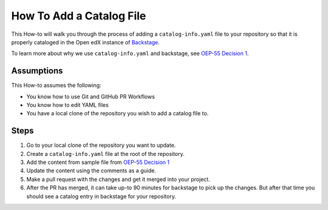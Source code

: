 How To Add a Catalog File
#########################


This How-to will walk you through the process of adding a ``catalog-info.yaml``
file to your repository so that it is properly cataloged in the Open edX instance
of `Backstage`_.

To learn more about why we use ``catalog-info.yaml`` and backstage, see `OEP-55
Decision 1`_.

.. _OEP-55 Decision 1: https://open-edx-proposals.readthedocs.io/en/latest/processes/oep-0055/decisions/0001-use-backstage-to-support-maintainers.html

.. _Backstage: https://backstage.openedx.org

Assumptions
***********

This How-to assumes the following:

* You know how to use Git and GitHub PR Workflows

* You know how to edit YAML files

* You have a local clone of the repository you wish to add a catalog file to.

Steps
*****

1. Go to your local clone of the repository you want to update.

2. Create a ``catalog-info.yaml`` file at the root of the repository.

3. Add the content from sample file from `OEP-55 Decision 1`_

4. Update the content using the comments as a guide.

5. Make a pull request with the changes and get it merged into your project.

6. After the PR has merged, it can take up-to 90 minutes for backstage to pick
   up the changes.  But after that time you should see a catalog entry in
   backstage for your repository.
